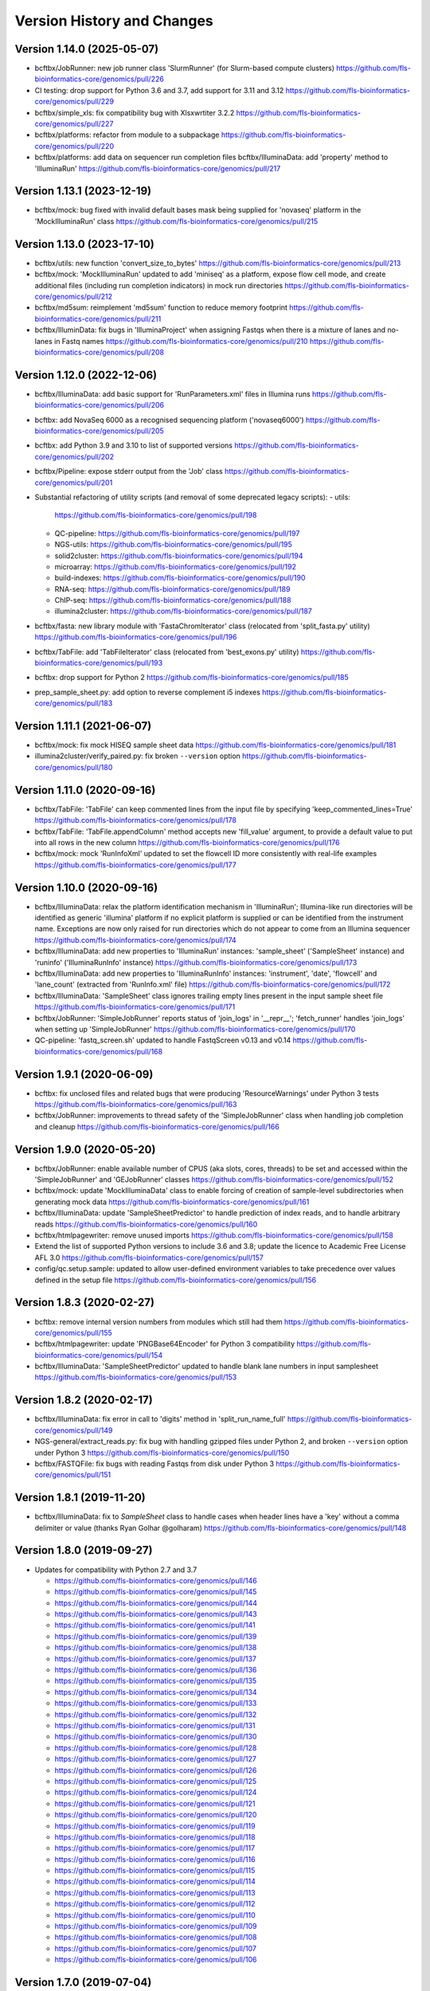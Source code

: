 Version History and Changes
===========================

---------------------------
Version 1.14.0 (2025-05-07)
---------------------------

* bcftbx/JobRunner: new job runner class 'SlurmRunner' (for
  Slurm-based compute clusters)
  https://github.com/fls-bioinformatics-core/genomics/pull/226
* CI testing: drop support for Python 3.6 and 3.7, add support
  for 3.11 and 3.12
  https://github.com/fls-bioinformatics-core/genomics/pull/229
* bcftbx/simple_xls: fix compatibility bug with Xlsxwrtiter 3.2.2
  https://github.com/fls-bioinformatics-core/genomics/pull/227
* bcftbx/platforms: refactor from module to a subpackage
  https://github.com/fls-bioinformatics-core/genomics/pull/220
* bcftbx/platforms: add data on sequencer run completion files
  bcftbx/IlluminaData: add 'property' method to 'IlluminaRun'
  https://github.com/fls-bioinformatics-core/genomics/pull/217

---------------------------
Version 1.13.1 (2023-12-19)
---------------------------

* bcftbx/mock: bug fixed with invalid default bases mask being
  supplied for 'novaseq' platform in the 'MockIlluminaRun' class
  https://github.com/fls-bioinformatics-core/genomics/pull/215

---------------------------
Version 1.13.0 (2023-17-10)
---------------------------

* bcftbx/utils: new function 'convert_size_to_bytes'
  https://github.com/fls-bioinformatics-core/genomics/pull/213
* bcftbx/mock: 'MockIlluminaRun' updated to add 'miniseq' as
  a platform, expose flow cell mode, and create additional files
  (including run completion indicators) in mock run directories
  https://github.com/fls-bioinformatics-core/genomics/pull/212
* bcftbx/md5sum: reimplement 'md5sum' function to reduce
  memory footprint
  https://github.com/fls-bioinformatics-core/genomics/pull/211
* bcftbx/IlluminData: fix bugs in 'IlluminaProject' when
  assigning Fastqs when there is a mixture of lanes and no-lanes
  in Fastq names
  https://github.com/fls-bioinformatics-core/genomics/pull/210
  https://github.com/fls-bioinformatics-core/genomics/pull/208

---------------------------
Version 1.12.0 (2022-12-06)
---------------------------

* bcftbx/IlluminaData: add basic support for 'RunParameters.xml'
  files in Illumina runs
  https://github.com/fls-bioinformatics-core/genomics/pull/206
* bcftbx: add NovaSeq 6000 as a recognised sequencing platform
  ('novaseq6000')
  https://github.com/fls-bioinformatics-core/genomics/pull/205
* bcftbx: add Python 3.9 and 3.10 to list of supported versions
  https://github.com/fls-bioinformatics-core/genomics/pull/202
* bcftbx/Pipeline: expose stderr output from the 'Job' class
  https://github.com/fls-bioinformatics-core/genomics/pull/201
* Substantial refactoring of utility scripts (and removal of
  some deprecated legacy scripts):
  - utils:
    https://github.com/fls-bioinformatics-core/genomics/pull/198
  - QC-pipeline:
    https://github.com/fls-bioinformatics-core/genomics/pull/197
  - NGS-utils:
    https://github.com/fls-bioinformatics-core/genomics/pull/195
  - solid2cluster:
    https://github.com/fls-bioinformatics-core/genomics/pull/194
  - microarray:
    https://github.com/fls-bioinformatics-core/genomics/pull/192
  - build-indexes:
    https://github.com/fls-bioinformatics-core/genomics/pull/190
  - RNA-seq:
    https://github.com/fls-bioinformatics-core/genomics/pull/189
  - ChIP-seq:
    https://github.com/fls-bioinformatics-core/genomics/pull/188
  - illumina2cluster:
    https://github.com/fls-bioinformatics-core/genomics/pull/187
* bcftbx/fasta: new library module with 'FastaChromIterator'
  class (relocated from 'split_fasta.py' utility)
  https://github.com/fls-bioinformatics-core/genomics/pull/196
* bcftbx/TabFile: add 'TabFileIterator' class (relocated from
  'best_exons.py' utility)
  https://github.com/fls-bioinformatics-core/genomics/pull/193
* bcftbx: drop support for Python 2
  https://github.com/fls-bioinformatics-core/genomics/pull/185
* prep_sample_sheet.py: add option to reverse complement i5
  indexes
  https://github.com/fls-bioinformatics-core/genomics/pull/183

---------------------------
Version 1.11.1 (2021-06-07)
---------------------------

* bcftbx/mock: fix mock HISEQ sample sheet data
  https://github.com/fls-bioinformatics-core/genomics/pull/181
* illumina2cluster/verify_paired.py: fix broken ``--version``
  option
  https://github.com/fls-bioinformatics-core/genomics/pull/180

---------------------------
Version 1.11.0 (2020-09-16)
---------------------------

* bcftbx/TabFile: 'TabFile' can keep commented lines from
  the input file by specifying 'keep_commented_lines=True'
  https://github.com/fls-bioinformatics-core/genomics/pull/178
* bcftbx/TabFile: 'TabFile.appendColumn' method accepts new
  'fill_value' argument, to provide a default value to put
  into all rows in the new column
  https://github.com/fls-bioinformatics-core/genomics/pull/176
* bcftbx/mock: mock 'RunInfoXml' updated to set the flowcell
  ID more consistently with real-life examples
  https://github.com/fls-bioinformatics-core/genomics/pull/177

---------------------------
Version 1.10.0 (2020-09-16)
---------------------------

* bcftbx/IlluminaData: relax the platform identification
  mechanism in 'IlluminaRun'; Illumina-like run directories
  will be identified as generic 'illumina' platform if no
  explicit platform is supplied or can be identified from the
  instrument name. Exceptions are now only raised for run
  directories which do not appear to come from an Illumina
  sequencer
  https://github.com/fls-bioinformatics-core/genomics/pull/174
* bcftbx/IlluminaData: add new properties to 'IlluminaRun'
  instances: 'sample_sheet' ('SampleSheet' instance) and
  'runinfo' ('IlluminaRunInfo' instance)
  https://github.com/fls-bioinformatics-core/genomics/pull/173
* bcftbx/IlluminaData: add new properties to 'IlluminaRunInfo'
  instances: 'instrument', 'date', 'flowcell' and 'lane_count'
  (extracted from 'RunInfo.xml' file)
  https://github.com/fls-bioinformatics-core/genomics/pull/172
* bcftbx/IlluminaData: 'SampleSheet' class ignores trailing
  empty lines present in the input sample sheet file
  https://github.com/fls-bioinformatics-core/genomics/pull/171
* bcftbx/JobRunner: 'SimpleJobRunner' reports status of
  'join_logs' in '__repr__'; 'fetch_runner' handles 'join_logs'
  when setting up 'SimpleJobRunner'
  https://github.com/fls-bioinformatics-core/genomics/pull/170
* QC-pipeline: 'fastq_screen.sh' updated to handle FastqScreen
  v0.13 and v0.14
  https://github.com/fls-bioinformatics-core/genomics/pull/168

--------------------------
Version 1.9.1 (2020-06-09)
--------------------------

* bcftbx: fix unclosed files and related bugs that were
  producing 'ResourceWarnings' under Python 3 tests
  https://github.com/fls-bioinformatics-core/genomics/pull/163
* bcftbx/JobRunner: improvements to thread safety of the
  'SimpleJobRunner' class when handling job completion and
  cleanup
  https://github.com/fls-bioinformatics-core/genomics/pull/166

--------------------------
Version 1.9.0 (2020-05-20)
--------------------------

* bcftbx/JobRunner: enable available number of CPUS (aka slots,
  cores, threads) to be set and accessed within the
  'SimpleJobRunner' and 'GEJobRunner' classes
  https://github.com/fls-bioinformatics-core/genomics/pull/152
* bcftbx/mock: update 'MockIlluminaData' class to enable
  forcing of creation of sample-level subdirectories when
  generating mock data
  https://github.com/fls-bioinformatics-core/genomics/pull/161
* bcftbx/IlluminaData: update 'SampleSheetPredictor' to
  handle prediction of index reads, and to handle arbitrary
  reads
  https://github.com/fls-bioinformatics-core/genomics/pull/160
* bcftbx/htmlpagewriter: remove unused imports
  https://github.com/fls-bioinformatics-core/genomics/pull/158
* Extend the list of supported Python versions to include
  3.6 and 3.8; update the licence to Academic Free License
  AFL 3.0
  https://github.com/fls-bioinformatics-core/genomics/pull/157
* config/qc.setup.sample: updated to allow user-defined
  environment variables to take precedence over values defined
  in the setup file
  https://github.com/fls-bioinformatics-core/genomics/pull/156

--------------------------
Version 1.8.3 (2020-02-27)
--------------------------

* bcftbx: remove internal version numbers from modules which
  still had them
  https://github.com/fls-bioinformatics-core/genomics/pull/155
* bcftbx/htmlpagewriter: update 'PNGBase64Encoder' for Python
  3 compatibility
  https://github.com/fls-bioinformatics-core/genomics/pull/154
* bcftbx/IlluminaData: 'SampleSheetPredictor' updated to
  handle blank lane numbers in input samplesheet
  https://github.com/fls-bioinformatics-core/genomics/pull/153

--------------------------
Version 1.8.2 (2020-02-17)
--------------------------

* bcftbx/IlluminaData: fix error in call to 'digits' method
  in 'split_run_name_full'
  https://github.com/fls-bioinformatics-core/genomics/pull/149
* NGS-general/extract_reads.py: fix bug with handling gzipped
  files under Python 2, and broken ``--version`` option under
  Python 3
  https://github.com/fls-bioinformatics-core/genomics/pull/150
* bcftbx/FASTQFile: fix bugs with reading Fastqs from disk
  under Python 3
  https://github.com/fls-bioinformatics-core/genomics/pull/151

--------------------------
Version 1.8.1 (2019-11-20)
--------------------------

* bcftbx/IlluminaData: fix to `SampleSheet` class to handle
  cases when header lines have a 'key' without a comma
  delimiter or value (thanks Ryan Golhar @golharam)
  https://github.com/fls-bioinformatics-core/genomics/pull/148

--------------------------
Version 1.8.0 (2019-09-27)
--------------------------

* Updates for compatibility with Python 2.7 and 3.7

  - https://github.com/fls-bioinformatics-core/genomics/pull/146
  - https://github.com/fls-bioinformatics-core/genomics/pull/145
  - https://github.com/fls-bioinformatics-core/genomics/pull/144
  - https://github.com/fls-bioinformatics-core/genomics/pull/143
  - https://github.com/fls-bioinformatics-core/genomics/pull/141
  - https://github.com/fls-bioinformatics-core/genomics/pull/139
  - https://github.com/fls-bioinformatics-core/genomics/pull/138
  - https://github.com/fls-bioinformatics-core/genomics/pull/137
  - https://github.com/fls-bioinformatics-core/genomics/pull/136
  - https://github.com/fls-bioinformatics-core/genomics/pull/135
  - https://github.com/fls-bioinformatics-core/genomics/pull/134
  - https://github.com/fls-bioinformatics-core/genomics/pull/133
  - https://github.com/fls-bioinformatics-core/genomics/pull/132
  - https://github.com/fls-bioinformatics-core/genomics/pull/131
  - https://github.com/fls-bioinformatics-core/genomics/pull/130
  - https://github.com/fls-bioinformatics-core/genomics/pull/128
  - https://github.com/fls-bioinformatics-core/genomics/pull/127
  - https://github.com/fls-bioinformatics-core/genomics/pull/126
  - https://github.com/fls-bioinformatics-core/genomics/pull/125
  - https://github.com/fls-bioinformatics-core/genomics/pull/124
  - https://github.com/fls-bioinformatics-core/genomics/pull/121
  - https://github.com/fls-bioinformatics-core/genomics/pull/120
  - https://github.com/fls-bioinformatics-core/genomics/pull/119
  - https://github.com/fls-bioinformatics-core/genomics/pull/118
  - https://github.com/fls-bioinformatics-core/genomics/pull/117
  - https://github.com/fls-bioinformatics-core/genomics/pull/116
  - https://github.com/fls-bioinformatics-core/genomics/pull/115
  - https://github.com/fls-bioinformatics-core/genomics/pull/114
  - https://github.com/fls-bioinformatics-core/genomics/pull/113
  - https://github.com/fls-bioinformatics-core/genomics/pull/112
  - https://github.com/fls-bioinformatics-core/genomics/pull/110
  - https://github.com/fls-bioinformatics-core/genomics/pull/109
  - https://github.com/fls-bioinformatics-core/genomics/pull/108
  - https://github.com/fls-bioinformatics-core/genomics/pull/107
  - https://github.com/fls-bioinformatics-core/genomics/pull/106


--------------------------
Version 1.7.0 (2019-07-04)
--------------------------

* bcftbx/cmdparse: updated to use `argparse` as the default
  subparser
  https://github.com/fls-bioinformatics-core/genomics/pull/99
* bcftbx: switch to using Python3-compatible `print` function
  instead of `print` statement
  https://github.com/fls-bioinformatics-core/genomics/pull/100
* bcftbx: fix Python syntax for raising and capturing
  exceptions
  https://github.com/fls-bioinformatics-core/genomics/pull/101
* bcftbx/JobRunner: remove the `DRMAAJobRunner` class
  https://github.com/fls-bioinformatics-core/genomics/pull/102
* illumina2cluster/prep_sample_sheet.py: fix to bug with
  conflicting `-v` options introduced in previous version
  https://github.com/fls-bioinformatics-core/genomics/pull/105

--------------------------
Version 1.6.0 (2019-06-10)
--------------------------

* Command line utilities: updated to use `argparse` for
  processing command line arguments
  https://github.com/fls-bioinformatics-core/genomics/pull/96
* bcftbx: Python classes updated to ensure they all inherit
  from `object`
  https://github.com/fls-bioinformatics-core/genomics/pull/95
* bcftbx/mock: `MockIlluminaData` updated to handle arbitrary
  reads (e.g. `R1`,`R2`,`I1`) when creating Fastqs
  https://github.com/fls-bioinformatics-core/genomics/pull/97

--------------------------
Version 1.5.5 (2019-04-30)
--------------------------

* bcftbx/JobRunner: stability improvements and bug fixes to
  GEJobRunner
  https://github.com/fls-bioinformatics-core/genomics/pull/88
  https://github.com/fls-bioinformatics-core/genomics/pull/90
  https://github.com/fls-bioinformatics-core/genomics/pull/91

--------------------------
Version 1.5.4 (2019-02-21)
--------------------------

* bcftbx/IlluminaData: fix to SampleSheet class to handle
  samplesheet files which contain `[Manifests]` section
  https://github.com/fls-bioinformatics-core/genomics/pull/87

--------------------------
Version 1.5.3 (2019-01-31)
--------------------------

* bcftbx/JobRunner: fixes to GEJobRunner to deal with race
  conditions on job finalization
  https://github.com/fls-bioinformatics-core/genomics/pull/85

--------------------------
Version 1.5.2 (2018-09-28)
--------------------------

* QC-pipeline/fastq_strand.py:

  - version 0.0.4: fixes cases when `STAR` fails
    to map any reads
    https://github.com/fls-bioinformatics-core/genomics/pull/81

* QC-pipeline/illumina_qc.sh:

  - version 1.3.3: fixes bug setting permissions
    when using `--no-screens` option
    https://github.com/fls-bioinformatics-core/genomics/pull/82

* bcftbx/JobRunner: updates to `GEJobRunner` to
  improve thread safety
  https://github.com/fls-bioinformatics-core/genomics/pull/80

--------------------------
Version 1.5.1 (2018-09-13)
--------------------------

* bcftbx/IlluminaData:

  - add `iSeq` to the list of known platforms
  - enable handling of run names with four-digit
    year in the datestamp
    https://github.com/fls-bioinformatics-core/genomics/pull/79
  - drop module-level version number


--------------------------
Version 1.5.0 (2018-08-22)
--------------------------

* bcftbx/JobRunner: substantial overhaul of
  `GEJobRunner` to reduce footprint when
  running on compute cluster e.g. removed calls
  to `qacct` and reduced calls to `qstat`.

  - https://github.com/fls-bioinformatics-core/genomics/pull/73
  - https://github.com/fls-bioinformatics-core/genomics/pull/76

* NGS-general/split_fastq.py: new utility that
  splits a Fastq file or R1/R2 pair based on the
  lanes present in the file(s); can be used to
  reverse the merging of Fastq files when
  `bcl2fastq` is run with `--no-lane-splitting`

  - https://github.com/fls-bioinformatics-core/genomics/pull/77

* QC-pipeline/fastq_strand.py:

  - version 0.0.3
  - removes existing output files on startup
  - only write final outputs on success
  - always remove temporary working directories
    on completion (even if program failed)
  - https://github.com/fls-bioinformatics-core/genomics/pull/72

* bcftbx/utils: reimplement `AttributeDictionary`
  class so it can be pickled

  - https://github.com/fls-bioinformatics-core/genomics/pull/78


--------------------------
Version 1.4.0 (2018-07-03)
--------------------------

* ChIP-seq/make_macs2_xls.py

  - version 0.5.0: add '-b'/'--bed' option to
    output additional TSV file with { chrom,
    abs_summit+/-100 } columns

* QC-pipeline/fastq_strand.py:

  - version 0.0.2:
  - can be run on a single Fastq (as well as pairs)
  - changes to command line if specifying STAR
    indexes directly: now needs '-g'/'--genome'
    option for this

* QC-pipeline/illumina_qc.sh:

  - version 1.3.2: new '--no-screens' option
    suppresses running of 'fastq_screen'


--------------------------
Version 1.3.2 (2018-05-14)
--------------------------

* bcftbx/JobRunner: update `GEJobRunner` to sanitize
  the supplied job name for use internally (before
  submission to Grid Engine); the supplied name is
  still used for communicating with external
  processes

--------------------------
Version 1.3.1 (2018-04-19)
--------------------------

* bcftbx/JobRunner: fix `GEJobRunner` to wrap
  script arguments in double quotes if they
  contain whitespace

--------------------------
Version 1.3.0 (2018-03-29)
--------------------------

* QC-pipeline/fastq_strand.py: new utility program
  which runs the STAR aligner to generate statistics
  on the strandedness of Fastq R1/R2 file pairs
* bcftbx/IlluminaData: fix the `fix_bases_mask`
  function to correctly handle empty barcode
  sequences

--------------------------
Version 1.2.0 (2018-03-29)
--------------------------

* NGS-general/reorder_fasta.py: new utility program
  to reorder chromosomes into karyotypical order in
  a FASTA file
* bcftbx/IlluminaData: new function
  `split_run_name_full`, which also extracts the
  datestamp, instrument name, flow cell ID and prefix
  from the run name
* bcftbx/IlluminaData: allow platform to be specified
  explicitly when creating `IlluminaRun` objects
  (for when platform cannot be extracted from the
  data directory name)

--------------------------
Version 1.1.0 (2018-01-24)
--------------------------

* bcftbx/cmdparse: major update to enable
  `argparse` to used as an alternative to `optparse`
  when parsing subcommands (thanks to Mohit Agrawal
  `@mohit2agrawal`)
* bcftbx/IlluminaData:

  - Enable `SampleSheet` class to handle quoted header
    values with commas in IEM-format sample sheets
  - Update `SampleSheetPredictor` to handle missing
    (blank) projects; fix bugs with the `set` method
    and update documentation.

* bcftbx/JobRunner: trap for attempt to delete a
  a missing/already deleted job in
  `SimpleJobRunner.list()`

--------------------------
Version 1.0.4 (2017-10-05)
--------------------------

* bcftbx/utils:

  - `mkdir` function supports new `recursive` option
    (creates any intermediate directories that are
    required)
  - New `mkdirs` function creates intermediate
    directories automatically (wraps `mkdir`)

* bcftbx/IlluminaData: samplesheet prediction and
  validation allows invoking subprogram to force
  insertion of 'sample' directory level even if
  `bcl2fastq` wouldn't normally produce one (needed
  for 10xGenomics `cellranger mkfastq` output)
* bcftbx/ngsutils: new library module with file
  reading and Fastq read extraction functions taken
  from `NGS-general/extract_reads.py` utility
* NGS-general/extract_reads.py: read extraction
  functions moved into new `bcftbx.ngsutils` module

--------------------------
Version 1.0.3 (2017-08-31)
--------------------------

* QC-pipeline/illumina_qc.sh:

  - version 1.3.1
  - reduce the default subset size for `fastq_screen`
    to 10000
  - can now handle Fastqs with `.fq[.gz]` extension
  - new option `--qc_dir` (specify target QC output
    directory
  - checks that required programs are on the path at
    start up

* QC-pipeline/fastq_screen.sh:

  - reduce the default subset size to 10000
  - can now handle Fastqs with `.fq[.gz]` extension
  - new option `--qc_dir` (specify target QC output
    directory

* bcftbx/Pipeline: `GetFastq[Gz]Files` now also
  detects `.fq[.gz]` files
* bcftbx/qc/report: 'strip_ngs_extensions' now also
  handles `.fq[.gz]` files

--------------------------
Version 1.0.2 (2017-05-12)
--------------------------

* bcftbx/FASTQFile: `FastqIterator` & `FastqRead`
  updated to handle reads with zero-length sequences
* bcftbx/JobRunner: `GEJobRunner` skips `qacct` call
  when job is terminated.
* bcftbx/IlluminaData: `IlluminaFastq` updated to
  handle "index read" (i.e. I1/I2) Fastq file names

--------------------------
Version 1.0.1 (2017-03-31)
--------------------------

* bcftbx/htmlpagewriter: fix bug writing closing
  `</head>` tag to HTML documents
* illumina2cluster/prep_sample_sheet.py: move the
  lane/name parsing functions into `utils` library
* QC-pipeline/fastq_screen.sh: explicitly specify
  `fastq_screen` `--force` option to overwrite
  existing outputs

--------------------------
Version 1.0.0 (2017-02-23)
--------------------------

* bcftbx/FASTQFile:

  - `FastqRead` now supports equality operator (`==`)
     to check if two reads are the same.
  - `nreads` function updated to implicitly handle
    gzipped FASTQs.

* bcftbx/IlluminaData: `duplicated_names` function
  handles duplicates in IEM samplesheets which don't
  have an `index` column.
* QC-pipeline/fastq_screen.sh:

  - updated to support `fastq_screen` versions 0.9.*
  - trap for unsupported `--color` option for later
    versions of `fastq_screen` (0.6.0+)
  - trap for broken `--subset` option in versions
    0.6.0-2 of `fastq_screen`


----------------------------
Version 0.99.15 (2016-10-07)
----------------------------

* bcftbx/IlluminaData: fix bug in `SampleSheetPredictor`
  class which generated incorrect sample indexes for
  `bcl2fastq2` output when the sample sheet contained
  lanes out of order (e.g. 2 appearing before 1).
* bcftbx/IlluminaData: new function
  `list_missing_fastqs` (returns list of Fastqs
  predicted from sample sheet which are missing from
  the output of `CASAVA` or `bcl2fastq`); update
  `verify_run_against_sample_sheet` to wrap this
  (functionality should be unchanged).

----------------------------
Version 0.99.14 (2016-08-31)
----------------------------

* bcftbx/IlluminaData: new class `SampleSheetPredictor`
  (and supporting classes) for improved prediction of
  sample sheet outputs; new function `cmp_sample_names`
  added (use for sorting sample names)
* illumina2cluster/prep_sample_sheet.py 0.4.0: update
  prediction of outputs and add automatic pagination
  when run in a terminal window
* QC-pipeline/fastq_screen.sh: updated to handle
  `fastq_screen` 0.6.* and 0.7.0.
* bcftbx/JobRunner: update `SimpleJobRunner` and
  `GEJobRunner` classes to capture exit code from the
  underlying jobs (via `exit_status` property)
* bcftbx/Pipeline: update `Job` class to add new
  `update` method (checks job status and updates
  internals) and expose the exit code from the
  underlying job (as returned via the job runner)
  via `exit_code` property
* bcftbx/simple_xls: new `save_as_xlsx` method added
  to `XLSWorkBook` class, to enable output to XLSX
  format Excel files; new `freeze_panes` function
  added to `XLSWorkSheet` class
* ChIP-seq/make_macs2_xls.py: default output is now
  XLSX (use `--format` option to switch back to XLS)

----------------------------
Version 0.99.13 (2016-08-16)
----------------------------

* bcftbx/IlluminaData: updates to `IlluminaData` and
  `IlluminaFastq` classes to handle 'non-canonical'
  FASTQ file names (i.e. names which don't conform
  to Illumina naming scheme)
* bcftbx/IlluminaData: new function
  `samplesheet_index_sequence` (extracts barcodes
  from lines from `SampleSheet` objects)
* Add `HISeq4000` and `MiniSeq` to known platforms
  in `bcftbx/IlluminaData` and `bcftbx/platforms`.

----------------------------
Version 0.99.12 (2016-06-30)
----------------------------

* bcftbx/IlluminaData: new 'cycles' property for
  IlluminaRun class; update SampleSheet class to
  handle missing '[Data]' section in input file;
  improvements to IlluminaData class for handling
  bcl2fastq v2.* outputs.

----------------------------
Version 0.99.11 (2016-06-09)
----------------------------

* QC-pipeline/fastq_screen.sh: updated to handle output
  from `fastq_screen` v0.5.2.
* QC-pipeline/prep_sample_sheet.py 0.3.1: new options
  --set-adapter and --set-adapter-read2 allow updating
  of adapter sequences specified in IEM sample sheets.
* bcftbx/IlluminaData: new `sample_name_column`
  property added to the `SampleSheet` class.

----------------------------
Version 0.99.10 (2016-06-02)
----------------------------

* QC-pipeline/fastq_screen.sh & illumina_qc.sh: new
  --subset option allows explicit specification of
  subset size to be passed to fastq_screen (default
  is still 1000000, use 0 to use all reads as per
  fastq_screen 0.5.+)

---------------------------
Version 0.99.9 (2016-05-23)
---------------------------

* bcftbx/utils: fix pretty_print_names function, which
  was broken if consective sample name prefixes differed
  but their indices were consecutive.

---------------------------
Version 0.99.8 (2016-04-05)
---------------------------

* bcftbx/IlluminaData: fixes for IlluminaRun when the
  target directory doesn't exist; fixes for prediction
  and verification of IlluminaData against sample
  sheets for bcl2fastq v2 outputs using
  --no-lane-splitting option.
* bcftbx/mock: new module with classes for creating
  "mock" Illumina directories for testing (moved from
  the unit tests).

---------------------------
Version 0.99.7 (2016-04-01)
---------------------------

* bcftbx/IlluminaData: fixes for "illegal" name and
  ID detection and mitigation in IEM samplesheets;
  fixes to handle of outputs from bcl2fastq v2 in
  special cases when 'Sample_ID's and 'Sample_Name's
  are not consistent.

---------------------------
Version 0.99.6 (2016-01-19)
---------------------------

* Updates for handling sequencing data from NextSeq
  and bcl2fastq v2:
* bcftbx/IlluminaData: new generic SampleSheet
  class handles both IEM- and CASAVA-style sample
  sheets transparently; CasavaSampleSheet and
  IEMSampleSheet classes reimplemented as wrappers
  for SampleSheet.
* bcftbx/IlluminaData: IlluminaRun class updated
  to handle NextSeq output.
* bcftbx/IlluminaData: IlluminaData, IlluminaProject,
  IlluminaSample and IlluminaFastq classes updated
  to handle outputs from bcl2fastq v2.
* prep_sample_sheet.py: handles both IEM and CASAVA
  style sample sheets; use -f/--format option to
  convert one to the other.

---------------------------
Version 0.99.5 (2016-01-04)
---------------------------

* extract_reads.py: updated to use a more efficient
  method for reading data from input files.
* bcftbx/FASTQFile: FastqIterator updated to use
  a more efficient method for reading data from
  FASTQ files.
* bcftbx/qc/report: updated to handle special case
  for Illumina data where the input FASTQ is empty
  (i.e. has no reads) so there are no QC outputs.

---------------------------
Version 0.99.4 (2015-11-19)
---------------------------

* changed package name to 'genomics-bcftbx' in
  setup.py.

---------------------------
Version 0.99.3 (2015-09-25)
---------------------------

* fetch_fasta.sh: fix bug when MD5 sum failed (e.g.
  if file was missing)
* extract_reads.py: updated to handle gzipped input
  files.

---------------------------
Version 0.99.2 (2015-08-05)
---------------------------

* Porting to Ubuntu: update Python scripts to use
  '#!/usr/bin/env python' and shell scripts to use
  '#!/bin/bash'
* bcftbx/TabFile: add switch to TabFile class to
  prevent type conversions when reading in data
* bcftbx/utils: new function 'get_hostname'.
* NGS-general/split_fasta.py: fixes to handle
  comments in sequence definition lines.

---------------------------
Version 0.99.1 (2015-04-16)
---------------------------

* First version which is installable via setup.py
* Significant rearrangement of various scripts and
  programs
* First version of sphinx-based documentation added
* First version of test scripts for SOLiD and
  Illumina QC scripts

------------------
Version 2015-02-12
------------------

* QC-pipeline/illumina_qc.sh

  - Version 1.2.2
  - Add --threads option (pass number of threads to
    use to fastq_screen and fastqc)

* QC-pipeline/fastq_screen.sh

  - Add --threads option (pass number of threads to
    use to fastq_screen command)

------------------
Version 2014-12-10
------------------

* utils/cmpdirs.py

  - Version 0.0.1
  - Version 0.0.2
  - Version 0.0.3
  - New program to recursively compare the contents
    of one directory against another.

------------------
Version 2014-12-04
------------------

* build-indexes/make_seq_alignments.sh

  - New script to create sequence alignment (.nib)
    files from a Fasta file.

------------------
Version 2014-12-03
------------------

* utils/symlink_checker.py

  - version 1.1.1
  - Add 'genomics' top-level directory to search path
    for Python modules.

------------------
Version 2014-10-31
------------------

* QC-pipeline/illumina_qc.sh

  - version 1.2.0
  - Default behaviour is not *not* to decompress fastq
    files, unless new '--ungzip-fastqs' option is
    specified (and existing option '--no-gzip-fastqs' now
    does nothing).
  - version 1.2.1
  - Added --version option.

------------------
Version 2014-10-14
------------------

* bcftbx/cmdparse.py

  - version 1.0.0
  - New module for creating 'command parsers', for
    processing command lines of the form 'PROG CMD OPTIONS
    ARGS'.

* bcftbx/JobRunner.py

  - version 1.1.0
  - New function 'fetch_runner', returns appropriate job
    runner instance matching text description (used for
    specifying job runners on command line or in config
    files).

------------------
Version 2014-10-10
------------------

* bcftbx/utils.py

  - version 1.5.0
  - New function 'list_dirs', gets subdirectories of
    specified parent directory.

* bcftbx/Solid.py

  - Updated 'SolidRun' class to handle cases where the
    run definition file is missing.

------------------
Version 2014-10-09
------------------

* bcftbx/Md5sum.py

  - version 1.1.0
  - 'md5sum' function updated to handle either file name,
     or a file-like object opened for reading.

* bcftbx/utils.py

  - version 1.4.8
  - New function 'get_current_user', gets name of
    user running the program.

------------------
Version 2014-10-08
------------------

* bcftbx/utils.py

  - version 1.4.7
  - New property 'resolve_link_via_parent' for PathInfo
    class, gets 'real' path from one that includes
    symbolic links at any level.

------------------
Version 2014-09-01
------------------

* bcftbx/qc/report.py

  - version 0.99.1
  - relocated QC reporting classes and functions from the
    qcreporter.py program into a new module in the bcftbx
    package.

* bcftbx

  - version 0.99.0
  - add a single version for the whole package, accessible
    using the 'bcftbx.get_version()' function.

* utils/md5checker.py

  - version 0.3.2
  - move unit tests into separate test module & remove --test
    option.

------------------
Version 2014-08-21
------------------

* bcftbx

  - Substantial update: Python library modules from 'share'
    relocated to 'bcftbx' and turned into a Python package.
  - 'bcf_utils.py' also renamed to 'bcftbx/utils.py'.
  - Python applications also updated to reflect the changes.

* microarray/best_exons.py

  - version 1.2.1
  - new program: averages data for 'best' exons for each gene
    symbol in a file.

------------------
Version 2014-08-15
------------------

* share/JobRunner.py

  - version 1.0.5
  - new 'ge_extract_args' property for GEJobRunner.

------------------
Version 2014-08-11
------------------

* share/Md5sum.py

  - version 1.0.1
  - fixed compute_md5sums function to handle broken links

------------------
Version 2014-06-16
------------------

* QC-pipeline/illumina_qc.sh

  - version 1.1.1
  - Need to specify the --extract option to work with FastQC

    0.11.2 (should be backwardsly compatible with 0.10.1).

* share/IlluminaData.py

  - version 1.1.5
  - 'get_casava_sample_sheet' needs to handle leading & trailing
    spaces in barcode sequences.

* share/bcf_utils.py

  - version 1.4.5
  - New function 'walk' traverses directory tree (wrapper for
    os.walk function).

------------------
Version 2014-06-04
------------------

* share/IlluminaData.py

  - version 1.1.4
  - Fix_bases_mask updated to handle situation when a single index
    sequence is supplied for dual index data.

* illumina2cluster/report_barcodes.py

  - version 0.0.2
  - Make reporting cutoff apply only to exact matches.
  
------------------
Version 2014-06-02
------------------

* illumina2cluster/prep_sample_sheet.py

  - version 0.2.1
  - New options --include-lanes and --truncate-barcodes allow
    selection of subset of lanes, and barcode sequences to be
    cut down.

------------------
Version 2014-05-22
------------------

* illumina2cluster/report_barcodes.py

  - New program: examine barcode sequences from one or more
    FASTQ files and report the most prevalent.

------------------
Version 2014-05-15
------------------

* utils/manage_seqs.py

  - New program: utility to handle sets of named sequences;
    intended to help manage custom 'contaminants' files for input
    into the Brabaham 'FastQC' program.

------------------
Version 2014-05-07
------------------

* QC-pipeline/illumina_qc.sh

  - version 1.1.0
  - Optionally use a non-default list of contaminants for
    FastQC (if specified in the qc.setup file)
  - Create and set a local tmp directory for Java when
    running FastQC.
  - New --no-gunzip option suppresses creation of uncompressed
    fastq files.

* share/bcf_utils.py

  - version 1.4.4
  - New functions for getting user and group names and ID numbers
    from the system.
  - New 'PathInfo' class for getting information about file system
    paths.
  - Moved symbolic link handling classes and functions in from
    utils/symlink_checker.py program.
  - 'format_file_sizes' function updated to format to specific
    units, and able to handle terabyte sizes.
  - new function 'find_program'.

* share/htmlpagewriter.py

  - version 1.0.0
  - New module: HTML page generation functionality relocated from
    the QC-pipeline/qcreporter.py utility.

* share/IlluminaData.py

  - version 1.1.3
  - Move 'describe_project', 'summarise_projects' and
    'verify_run_against_sample_sheet' functions from
    illumina2cluster/analyse_illumina_run.py into this
    module.

* share/JobRunner.py

  - version 1.0.4
  - fix broken 'terminate' method for SimpleJobRunner.
  - move set/get of log directory into the BaseJobRunner
    class.

* share/Md5sum.py

  - Moved Md5Checker and Md5Reporter classes from
    utils/md5checker.py program.
  
* share/Pipeline.py

  - version 0.1.3
  - add 'runner' property to Job class (to access associated
    JobRunner instance).

* share/platforms.py

  - added additional platforms and new function 'list_platforms'

* utils/md5checker.py

  - version 0.3.0
  - substantial refactoring of code to add unit tests;
    core functions and classes moved to the share/Md5sym.py
    module.

* utils/symlink_checker.py

  - version 1.1.0
  - refactored to add unit tests and move core functions and
    classes to share/bcf_utils.

* utils/uncompress_fastqz.sh

  - New utility script for uncompressing fastq files.
  

------------------
Version 2014-04-17
------------------

* ChIP-seq/make_macs2_xls.py

  - version 0.3.2
  - Only sort output on fold enrichment
  - Handle output from --broad option of MACS2
  - Split data over multiple sheets if row limit is exceeded
    (approx 64k records)
  - Prevent reported command line being truncated if maximum
    cell size is exceeded (approx 250 characters)
  - Refactored internals to make more robust, added unit
    tests and switched to use simple_xls module for
    spreadsheet generation.

------------------
Version 2014-04-10
------------------

* RNA-seq/bowtie_mapping_stats.py

  - version 1.1.5
  - Updated to handle paired-end output from Bowtie2

------------------
Version 2014-04-09
------------------

* share/simple_xls.py

  - version 0.0.7
  - New methods for inserting and appending columns and rows,
    which better mimic operations that would be used within a
    graphical spreadsheet program.
  - Significant updates to handling internal book-keeping to
    improve performance.

------------------
Version 2014-04-04
------------------

* RNA-seq/bowtie_mapping_stats.py

  - version 1.1.3
  - Updated, now works with output from both Bowtie and Bowtie2
  
* share/simple_xls.py

  - version 0.0.3
  - New module intended to provide a nicer programmatic interface
    to Excel spreadsheet generation (built on top of
    Spreadsheet.py).

------------------
Version 2014-02-11
------------------

* share/JobRunner.py

  - version 1.0.2
  - SimpleJobRunner: 'join_dirs' option joins stderr to stdout
  - GEJobRunner: jobs in 't' (transferring) and 'qw'
    (queued-waiting) states counted as "running"
  - GEJobRunner: arbitrary qsub arguments can be specified via
    'ge_extra_args' option

* share/SpreadSheet.py

  - version 0.1.8: add support for additional style options
    ('font_height', 'centre', 'shrink_to_fit')

* share/bcf_utils.py

  - version 1.0.3
  - New function 'find_program' (locate file on PATH)
  - New function 'name_matches' (simple pattern matching for project
    and sample names, moved from analyse_illumina_data.py)
  - New class 'AttributeDictionary'
  - New class 'OrderedDictionary'
  - New function 'touch' (creates new empty file)

* QC-pipeline/illumina_qc.sh

  - Gunzip fastq.gz files via temporary name, to avoid partial
    fastqs left behind if script terminates prematurely
  - Write program version information to 'qc' subdirectory

* QC-pipeline/fastq_screen.sh

  - Clean up existing files from previous incomplete run

* QC-pipeline/qcreporter.py

  - version 0.1.1
  - QCSample: 'fastqc' method made into a property

* share/Pipeline.py

  - version 0.1.2
  - Job class: add 'wait' method (waits for job to complete)
  - PipelineRunner: 'max_concurrent_jobs' now applies only to
    pipeline instance (i.e. not across all pipelines)
  - PipelineRunner: implemented __del__ method to clean up
    running pipeline instance (i.e. terminate running jobs)

* share/IlluminaData.py

  - version 1.1.2
  - New function 'fix_bases_mask' (adjust bases mask to match
    actual barcode sequence lengths, for bclToFastq)

* ChIP-seq/make_macs_xls.sh

  - Removed (redundant wrapper script to make_macs_xls.py)

* Unit tests

  - Python unit tests moved into separate files in 'share'

------------------
Version 2013-11-18
------------------

* build-indexes/fetch_fasta.sh

  - Neurospora crassa (Ncrassa) updated to June 25th 2013
    version.

* build-indexes/bowtie2_build_indexes.sh

  - New: wrapper script to build bowtie2 indexes from a
    fasta file.

* build-indexes/build_indexes.sh

  - remove bfast indexes & add bowtie2.

------------------
Version 2013-11-15
------------------

* build-indexes/fetch_fasta.sh

  - various builds renamed to longer & more accurate names:
    * hg18    -> hg18_random_chrM
    * hg19    -> hg19_GRCh37_random_chrM
    * mm9     -> mm9_random_chrM_chrUn
    * mm10    -> mm10_random_chrM_chrUn
    * dm3     -> dm3_het_chrM_chrU
    * ecoli   -> e_coli
    * dicty   -> dictyostelium
    * chlamyR -> Creinhardtii169
  - updates to broken download URLs and checksums for PhiX,
    sacBay, ws200 and ws201 genome builds.
  - UniVec updated to build #7.1.

------------------
Version 2013-11-13
------------------

* build-indexes/fetch_fasta.sh

  - updated to include sacCer1, sacCer3 and mm10 sequences.
  - updated URL for C. reinhardtii.
  - fixed minor bug in 'fetch_url' function.

------------------
Version 2013-09-11
------------------

* share/IlluminaData.py

  - version 1.1.1: update get_casava_sample_sheet function to
    handle "Experimental Manager"-type sample sheet files when
    there are no barcode indexes.

* share/JobRunner.py

  - version 1.0.1: fix and standardise handling of log and error
    files for SimpleJobRunner and GEJobRunner classes; also added
    minimal unit tests for these classes.

------------------
Version 2013-09-09
------------------

* share/FASTQFile.py

  - version 0.3.0: attempt to improve performance of
    SequenceIdentifier class (use string parsing instead of
    regular expressions), and added new method 'is_pair_of'
    (can be used to check if another SequenceIdentifier forms
    an R1/2 pair with this one). FastqRead class has new attribute
    'raw_seqid' (returns original sequence id header supplied on
    instantiation). New function 'fastqs_are_pair' checks that
    corresponding read headers match between two FASTQ files.

* illumina2cluster/verify_paired.py

  - version 1.0.0: new utility to check that two fastq files form
    an R1/R2 pair.

* illumina2cluster/analyse_illumina_run.py

  - version 0.1.11: updated implementation of --merge-fastqs option.

* illumina2cluster/check_paired_fastqs.py

  - Removed: replaced by 'verify_paired.py'.

* share/JobRunner.py

  - version 1.0.1: updates to SimpleJobRunner and GEJobRunner classes
    (store names associated with each job, and enable lookup via 'name'
    method; ensure stored log directory is an absolute path, and that
    log and error file names can be retrieved correctly even if log dir
    is subsequently changed).

------------------
Version 2013-09-06
------------------

* illumina2cluster/analyse_illumina_run.py

  - version 0.1.9: improvements to reporting options when using
    --summary and --list options.
  - version 0.1.10: fix bug for runs that don't have undetermined
    indices.

* share/IlluminaData.py

  - version 1.0.2: new method 'fastq_subset' for IlluminaSample
    (returns subset of fastq files based on read number).

------------------
Version 2013-08-22
------------------

* share/bcf_utils.py:

  - version 1.0.1: added new function 'concatenate_fastq_files'
    (concatenates a list of fastq files).
  - version 1.0.2: updated 'concatenate_fastq_files' to improve
    performance, and added tests.

* illumina2cluster/analyse_illumina_run.py

  - version 0.1.8: new option --merge-fastqs, creates
    concatenated fastq files for each sample.

* share/IlluminaData.py

  - version 1.0.1: new property 'full_name' for IlluminaData,
    (returns name suitable for analysis subdirectory); new
    function 'get_unique_fastq_names' (generates mapping of
    full Illumina-style fastq file names to shortest unique
    version).

* illumina2cluster/build_illumina_analysis_dir.py

  - version 1.0.1: move analysis directory creation code from
    __main__ to new 'create_analysis_dir' function.
  - version 1.0.2: remove redundant functions and switch to
    versions in bcf_utils module.

------------------
Version 2013-08-21
------------------

* share/bcf_utils.py

  - added baseline version number (1.0.0)

* illumina2cluster/build_illumina_analysis_dir.py

  - added baseline version number (1.0.0)

------------------
Version 2013-08-20
------------------

* share/IlluminaData.py, JobRunner.py

  - added version numbers (baseline 1.0.0)

* share/FASTQFile.py

  - version 0.2.6: fix sequence length returned for
    colorspace reads by FastqRead.seqlen
  - version 0.2.5: added is_colorspace property to FastqRead

------------------
Version 2013-08-19
------------------

* illumina2cluster/prep_sample_sheet.py:

  - version 0.2.0: --miseq option is deprecated as it's no
    longer necessary; sample sheet conversion is performed
    automatically if required.

* illumina2cluster/IlluminaData.py:

  - new function 'get_casava_sample_sheet' produces a
    CasavaSampleSheet object from sample sheet CSV file
    regardless of format. 'convert_miseq_samplesheet_to_casava'
    is deprecated as it is now just a wrapper to the more
    genral function.

* share/FASTQFile.py

  - version 0.2.4: added new properties to FastqRead: seqlen
    (return sequence length), maxquality and minquality (max
    and min encoded quality scores).

------------------
Version 2013-08-14
------------------

* share/FASTQFile.py

  - version 0.2.3: new FastqAttributes class provides
    access to "gross" attributes of FASTQ file (e.g. read
    count, file size).

* share/JobRunner.py

  - SimpleJobRunner and GEJobRunner classes allow destination
    directory for log files to be specified explicitly, and
    to be changed after instantiation via new 'log_dir' methods.
  - GEJobRunner class has new 'queue' method allowing GE queue
    to be changed after instantiation.

------------------
Version 2013-08-08
------------------

* illumina2cluster/analyse_illumina_run.py

  - version 0.1.7: --summary option generates a one-line
    description of projects and numbers of samples, suitable
    for logging file entries.

------------------
Version 2013-08-05
------------------

* share/IlluminaData.py

  - new classes IlluminaRun (extracts data from a directory
    with the "raw" data from a sequencer run) and
    IlluminRunInfo (extracts data from a RunInfo.xml file).

* share/platforms.py

  - new Python module with utilities and data to identify NGS
    sequencer platforms
  
* illumina2cluster/rsync_seq_data.py

  - version 0.0.5: moved sequencer platform identification
    code to share/platforms.py
  - version 0.0.4: new options --no-log (write rsync ouput
    directly to stdout) and --exclude (specify rsync filter
    patterns to exclude files from transfer); explicitly
    handle keyboard interrupt (i.e. ctrl-C) during rsync
    operation.

------------------
Version 2013-08-01
------------------

* illumina2cluster/rsync_seq_data.py

  - version 0.0.3: added new hiseq sequencer pattern to
    PLATFORMS.

------------------
Version 2013-07-26
------------------

* illumina2cluster/rsync_seq_data.py

  - version 0.0.2: add --mirror option, runs rsync with
    --delete-after option to remove files from target directory
    which are no longer present in the source.

* share/Spreadsheet.py

  - version 0.1.7: fixed bug which meant formulae generation
    failed for columns after 'Z' (i.e. 'AA', 'AB' etc).

------------------
Version 2013-07-19
------------------

* ChIP-seq/make_macs2_xls.py

  - modified version of make_macs_xls.py to convert XLS output
    files from MACS 2.0.10 (contributed by Ian Donaldson).

------------------
Version 2013-07-15
------------------

* illumina2cluster/rsync_seq_data.sh

  - removed, replaced by rsync_seq_data.py.

* illumina2cluster/rsync_seq_data.py

  - version 0.0.1: new program for rsync'ing sequencing data to
    the appropriate location in the archive.

* utils/cluster_load.py

  - new utility for reporting current Grid Engine utilisation by
    wrapping the qstat program.

------------------
Version 2013-05-21
------------------

* illumina2cluster/auto_process_illumina.sh

  - version 0.2.4: use multiple cores for bcl-to-fastq conversion.

* share/IlluminaData.py

  - IlluminaSample class no longer raises an exception if no fastq
    files are found, so IlluminaData objects can be populated from
    an incomplete CASAVA run.

* illumina2cluster/build_illumina_analysis_dir.py

  - automatically determine the set of shortest unique link names
    to use for fastqs in each project.

------------------
Version 2013-05-20
------------------

* illumina2cluster/bclToFastq.sh

  - New option --nprocessors allows specification of number of
    cores to utilise when performing bcl to Fastq conversion.

------------------
Version 2013-05-17
------------------

* illumina2cluster/auto_process_illumina.sh

  - version 0.2.3: fix bug with extracting the exit code from the
    CASAVA/bcl2fastq step.

* share/FASTQFile.py

  - version 0.2.1: implement more efficient line counting in nreads
    function.

* illumina2cluster/analyse_illumina_run.py

  - version 0.1.4: print results from --stats option in real time.

------------------
Version 2013-05-15
------------------

* illumina2cluster/auto_process_illumina.sh

  - version 0.2.2: fix automatic determination of number of allowed
    mismatches from the bases mask, to deal with e.g. 'I6n'

------------------
Version 2013-05-02
------------------

* illumina2cluster/auto_process_illumina.sh

  - version 0.2.1: write log files to "logs" subdirectory.

------------------
Version 2013-05-01
------------------

* illumina2cluster/auto_process_illumina.sh

  - version 0.2.0: updated to work with multiple sample sheets.

------------------
Version 2013-04-25
------------------

* illumina2cluster/auto_process_illumina.sh

  - version 0.1.0: significant updates to improve robustness, automatically
    acquire mismatches and generate statistics report.

* ilumina2cluster/analyse_illumina_run.py

  - version 0.1.2: also report file sizes as well as number of reads for
    Fastq files using --stats option.

* share/bcf_utils.py

  - new function "format_file_size" (converts file size supplied in bytes
    into human-readable form e.g. 4.0K, 186.0M, 1.6G).

------------------
Version 2013-04-24
------------------

* share/bcf_utils.py

  - fix bug in extract_index (failed for names ending with 0 e.g. 'PJB0').

------------------
Version 2013-04-23
------------------

* ilumina2cluster/analyse_illumina_run.py

  - version 0.1.1: added --stats option (reports number of reads for each
    FASTQ file generated by CASAVA's bcl-to-FASTQ conversion).

* share/IlluminaData.py

  - IlluminaData class has new property "undetermined" (allows access to
    undetermined reads produced by demultiplexing).
  - IlluminaProject.prettyPrintSamples() no longer includes info on paired
    endedness of the data in the project.

------------------
Version 2013-04-22
------------------

* illumina2cluster/auto_process_illumina.sh

  - new script to automate processing of sequencing data from Illumina
    platforms.

------------------
Version 2013-04-16
------------------

* QC-pipeline/run_qc_pipeline.py

  - fix bug with --queue option which meant queue specification was not
    being honoured by the program.

------------------
Version 2013-04-11
------------------

* illumina2cluster/analyse_illumina_run.py

  - version 0.1.0: new option --verify=SAMPLE_SHEET, verifies outputs
    against those predicted by the named sample sheet.

* share/IlluminaData.py

  - CasavaSampleSheet class:

    1. In "duplicated_names" method, now considers index and lane number
       as well as SampleID and SampleProject in determining uniqueness.

    2. New method "predict_output", returns a data structure describing
       the expected project/sample/base file name hierarchy that would be
       created using the sample sheet.

    3. Added 'paired_end' attribute to the IlluminaData and
       IlluminaProject classes.

* illumina2cluster/prep_sample_sheet.py

  - version 0.1.0: renamed from 'update_sample_sheet.py'
  - version 0.1.1: print predicted outputs for the input sample sheet.

* illumina2cluster/update_sample_sheet.py

  - renamed to 'prep_sample_sheet.py'

* illumina2cluster/demultiplex_undetermined_fastq.py

  - new program: reassign reads with undetermined index sequences (i.e.
    barcodes) from the FASTQ files in the 'Undetermined_indices'
    output directory from CASAVA.

------------------
Version 2013-04-10
------------------

* QC-pipeline/qcreporter.py

  - version 0.1.0: added version number, and write this to report header
    along with date and time of report generation.
  - put the per-base quality boxplot from FastQC into the top-level
    report.

* share/IlluminaData.py

  - CasavaSampleSheet class: automatically remove double quotes from
    around sample sheet values upon reading.

------------------
Version 2013-04-09
------------------

* share/FASTQFile.py

  - version 0.2.0: added tests, new function "nreads" (counts reads in
    FASTQ), and enabled FastqIterator to read data from an open
    file-like object.

------------------
Version 2013-04-08
------------------

* share/IlluminaData.py

  - updated IlluminaProject class: allow "Undetermined_indices" dir to
    also be treated as a "project" within the class framework.

* illumina2cluster/analyse_illumina_run.py

  - added --copy option, to copy specific FASTQ files to pwd.

------------------
Version 2013-04-05
------------------

* QC-pipeline/qcreporter.py

  - new --regexp option allows selection of a subset of samples based on
    regular expression pattern matching e.g. --regexp=SY[1-4]?_trim

------------------
Version 2013-03-13
------------------

* share/JobRunner.py

  - update GEJobRunner and DRMAAJobRunner classes to deal with suspended
    jobs.

* share/FASTQFile.py

  - version 0.1.2: update FastqRead class to operate in a more efficient
    "lazy" fashion.

------------------
Version 2013-03-07
------------------

* utils/fastq_sniffer.py

  - new utility to identify likely FASTQ file format, quality encoding
    and equivalent Galaxy data type.

------------------
Version 2013-02-19
------------------

* utils/extract_reads.py

  - version 0.1.3: fix bug handling fastq files, was confused by quality
    lines beginning with '#' character.

------------------
Version 2013-02-18
------------------

* illumina2cluster/update_sample_sheet.py

  - fix bug in --set-id option which misidentified lanes by their number.

------------------
Version 2013-01-29
------------------

* illumina2cluster/update_sample_sheet.py

  - new option --miseq indicates input sample sheet is in MiSeq format,
    (which will be converted to CASAVA format on output).

* share/IlluminaData.py

  - update convert_miseq_samplesheet_to_casava to handle paired-end MiSeq
    sample sheet.
  - add new attribute "paired_end" to IlluminaSample objects, to indicate
    whether the sample has paired end data.

* illumina2cluster/build_illumina_analysis_dir.py

  - deal correctly with linking to paired end Fastq files.

------------------
Version 2013-01-25
------------------

* share/IlluminaData.py

  - fix bug in convert_miseq_samplesheet_to_casava (always wrote empty
    sample sheet).

------------------
Version 2013-01-24
------------------

* share/FASTQFile.py

  - version 0.1.0: "casava" format now renamed to "illumina18", for
    consistency with FASTQ information at
    http://en.wikipedia.org/wiki/FASTQ_format
  - version 0.1.1: fixed failure to read Illumina 1.8+ files that are
    missing barcode sequences in the identifier string.

------------------
Version 2013-01-23
------------------

* share/IlluminaData.py

  - new class CasavaSampleSheet for handling sample sheet files for input
    into CASAVA.
  - new function convert_miseq_samplesheet_to_casava for creating CASAVA
    style sample sheet from one from a MiSEQ sequencer.

* illumina2cluster/update_sample_sheet.py

  - updated to use the CasavaSampleSheet class from IlluminaData.py.

------------------
Version 2013-01-22
------------------

* share/FASTQFile.py

  - version 0.0.2: enable FastqIterator to operate on gzipped FASTQ input.

------------------
Version 2013-01-21
------------------

* utils/split_fasta.py

  - version 0.1.0: substantial rewrite to enable the core functionality
    to be unit tested.

* utils/extract_reads.py

  - version 0.1.2: cosmetic updates to comments etc only.

------------------
Version 2013-01-18
------------------

* utils/split_fasta.py

  - new utility for splitting Fasta file into individual chromosomes.

------------------
Version 2013-01-14
------------------

* QC-pipeline/qcreporter.py

  - new option --verify: reports if all expected outputs from the QC
    pipeline exist for each sample, to check that the pipeline ran to
    completion.

------------------
Version 2013-01-10
------------------

* QC-pipeline/fastq_stats.sh

  - fix bug in sorting stats file, now header lines should always sort to
    the top of the file.

* illumina2cluster/analyse_illumina_run.py

  - first version of reporting utility for Illumina data, similar to the
    "analyse_solid_run.py" in solid2cluster.

* illumina2cluster/build_illumina_analysis_dir.py

  - moved --list and --report functions to new analyse_illumina_data.py
    utility.

* solid2cluster/analyse_solid_run.py

  - only print paths to primary data files if --report-paths option is
    specified
  - print timestamps for primary data files along with sample names
  - --quiet option renamed to --no-warnings

  
------------------
Version 2013-01-09
------------------

* illumina2cluster/build_illumina_analysis_dir.py

  - moved classes for handling Illumina data to IlluminaData.py, and take
    other utility functions from bcf_utils.py

* share/Experiment.py

  - moved utility functions to bcf_utils.py module

* share/IlluminaData.py

  - new Python module containing classes for handling Illumina-based
    sequencing data, extracted from build_illumina_analysis_dir.py.

* share/bcf_utils.py

  - new Python module containing common utility functions shared between
    sequencing data modules, extracted from Experiment.py.

------------------
Version 2013-01-07
------------------

* illumina2cluster/build_illumina_analysis_dir.py

  - add --report option to pretty print sample names within each project.

------------------
Version 2012-12-06
------------------

* NGS-general/boxplotps2png.sh

  - utility to generate PNGs from PS boxplots generated by qc_boxplotter.
  
* QC-pipeline/qcreporter.py

  - updated to deal with reporting QC for older SOLiD runs which predate
    filtering (so there are just boxplots and fastq_screens).

------------------
Version 2012-11-27
------------------

* QC-pipeline/qcreporter.py

  - added --qc_dir option to specify a non-default QC directory.

------------------
Version 2012-11-26
------------------

* illumina2cluster/rsync_seq_data.sh

  - utility script wrapping rsync command for copying arbitrary sequence
    data directories.

* illumina2cluster/update_sample_sheet.py

  - check for empty sampleID and SampleProject names.

* QC-pipeline/illumina_qc.sh

  - add --nogroup option to FastQC invocation.
  - remove ".fastq" from output log file names when running with fastq.gz
    input files.

* illumina2cluster/build_illumina_analysis_dirs.py

  - make relative (rather than absolute) symbolic links to source fastq files
    when building analysis directories.

------------------
Version 2012-11-16
------------------

* utils/fastq_edit.py

  - version 0.0.2: added --stats option to generate simple statistics
    about input FASTQ file.

------------------
Version 2012-11-13
------------------

* illumina2cluster/bclToFastq.sh

  - added --nmismatches options (passes number of allowed mismatches to
    the underlying configureBclToFastq.pl script in CASAVA).

-------------------
Version 42012-11-01
-------------------

* utils/symlink_checker.py

  - new utility for checking and updating (broken) symbolic links.

* QC-pipeline/qcreporter.py

  - added --format option (explicitly specify format of base input files if
    necessary) and updated automatic platform and data type detection.

* share/Spreadsheet.py

  - version 0.1.6: Workbook class issues warning when appending to an existing
    XLS file (previously warned when creating a new file)

------------------
Version 2012-10-31
------------------

* illumina2cluster/update_sample_sheet.py

  - new option --fix-duplicates automatically deals with duplicated
    SampleID/SampleProject combinations; using --fix-duplicates and
    --fix-spaces together should deal with most sample sheet problems
    without requiring further intervention.

------------------
Version 2012-10-18
------------------

* solid2cluster/analyse_solid_run.py

  - --layout option now defaults to 'absolute' links to primary data in generated
    script.

* solid2cluster/build_analysis_dir.py

  - default is now to make absolute links to primary data files

------------------
Version 2012-10-16
------------------

* illumina2cluster/update_sample_sheet.py

  - added --ignore-warnings option (forces output sample sheet file to
    be written out even if there are errors)

------------------
Version 2012-10-15
------------------

* illumina2cluster/bclToFastq.sh

  - added --use-bases-mask option (passes mask specification to the underlying
    configureBclToFastq.pl script in CASAVA).

* illumina2cluster/build_illumina_analysis_dir.py

  - added new options --keep-names (preserve the full names of the source fastq
    files when creating links) and --merge-replicates (create merged fastq files
    for each set of replicates detected).

------------------
Version 2012-10-03
------------------

* QC-pipeline/run_qc_pipeline.py

  - added --regexp option to allow filtering of input file names.

* QC-pipeline/solid_qc.sh, illumina_qc.sh

  - write data about underlying QC programs (including versions) to
    <sample>.programs output files.

* QC-pipeline/qcreporter.py

  - report QC program information from <sample>.programs files (if
    available).


  - output ZIP file has run/sample-specific top-level directory; HTML
    report file name restored to 'qc_report.html'.

------------------
Version 2012-10-01
------------------

* QC-pipeline/qcreporter.py

  - fixed bug for correctly allocating screens to samples
  - added --platform option to explicitly specify platform type
  - output HTML and ZIP file names now of the form qc_report.<run>.<name>

* solid2cluster/build_analysis_dir.py, illumina2cluster/build_illumina_analysis_dir.py

  - create empty "ScriptCode" subdirectories for each analysis directory,
    for bioinformaticians to store project-specific scripts and code etc.

------------------
Version 2012-09-28
------------------

* utils/md5checker.py

  - version 0.2.3: explicitly report if either of the inputs doesn't exist in
    -d/--diff mode.

* solid2cluster/log_solid_run.sh

  - renamed to log_seq_data.sh

* illumina2cluster/build_illumina_analysis_dir.py

  - fix bug that resulted in broken links being generated.

------------------
Version 2012-09-24
------------------

* solid2clusteranalyse_solid_run.py

  - new option --md5=... generates checksums for specified primary data files
    (offering more fine-grained control than --md5sum option).

------------------
Version 2012-09-18
------------------

* solid2cluster/analyse_solid_run.py

  - new option --gzip=... creates compressed versions of specified primary data
    files for transfer.

* share/TabFile.py

  - version 0.2.6: TabFile.append and TabFile.insert methods updated to allow
    arbitrary TabDateLine objects to be added to the TabFile object.

------------------
Version 2012-09-17
------------------

* share/SolidData.py

  - add SolidRun.verify method to check run integrity

* solid2cluster/analyse_solid_run.py

  - use SolidRun.verify method to check SOLiD runs

------------------
Version 2012-09-13
------------------

* illumina2cluster/update_sample_sheet.py

  - added checks for duplicated SampleID/SampleProject combinations & spaces
    in names, and refuse to write new SampleSheet containing either of these
    features.
  - new option --fix-spaces will automatically replace spaces with underscores
    in SampleID and SampleProject fields.

* illumina2cluster/build_illumina_analysis_dir.py

  - updated to allow for possibility of more than one fastq.gz file per
    sample directory
  - new option --unaligned=... allows alternative name to be specified for the
    "Unaligned" subdirectory holding fastq.gz files.

* share/TabFile.py

  - version 0.2.5: implement __nonzero__ built-in for TabDataLine to enable
    easy test for whether a line is blank.

------------------
Version 2012-09-11
------------------

* utils/md5checker.py

  - version 0.2.2: added unit tests (run using --test option); fixed exit
    code for -d/--diff mode if broken or missing files are encountered.

------------------
Version 2012-08-30
------------------

* utils/md5checker.py

  - version 0.2.1: -d/--diff mode now compares files in pairwise fashion;
    reports "missing" files as part of the total number of files checked;
    also reports "broken" source files which cannot be checksummed.

------------------
Version 2012-08-24
------------------

* share/SolidData.py

  - updates to SolidLibrary allows access to all primary data associated
    with a sample/library, via new SolidLibrary.primary_data property
    (which holds a list of SolidPrimaryData objects referencing CSFASTA
    QUAL file pairs plus timestamp information).
  - added basic support for locating 'unassigned' read files for each
    sample: each SolidSample object has an associated unassigned
    SolidLibrary.

------------------
Version 2012-08-23
------------------

* share/SolidData.py

  - SolidRun class updated to handle situations where SOLiD run directory
    names differ from the run names (e.g. because the directory has been
    renamed)
  - New function 'list_run_directories' gets matching SOLiD run directory
    names

* solid2cluster/analyse_solid_run.py

  - new option --copy can be used to copy selected primary data files from
    a run (useful if preparing data for transfer)

* illumina2cluster/build_illumina_analysis_dirs.py

  - new utility to query/build analysis directories for Illumina GA2
    sequencing data post bcl-to-fastq conversion

------------------
Version 2012-08-15
------------------

* illumina2cluster/update_sample_sheet.py

  - new utility for editing Illumina GA2 SampleSheet.csv files before
    running bcl to fastq conversion

------------------
Version 2012-08-07
------------------

* ChIP-seq/make_macs_xls.py

  - version 0.1.0: fixed to handle output from MACS 1.4.2 (backwards
    compatible with output from other version of MACS)

------------------
Version 2012-08-03
------------------

* QC-pipeline/qcreporter.py

  - new utility to generate HTML reports for SOLiD and Illumina QC
    script runs

------------------
Version 2012-07-27
------------------

* shared/TabFile.py

  - version 0.2.4: allow TabFile.computeColumn() to reference
    destination columns by integer indices as well as by column name

------------------
Version 2012-07-24
------------------

* shared/TabFile.py

  - version 0.2.3: TabFile can now handle user-defined delimiters (not
    just tabs) for reading and writing; new TabFile.transpose() method
    converts columns to rows

------------------
Version 2012-07-05
------------------

* utils/md5checker.py

  - version 0.1.2: explicitly report missing files separately from
    checksum failures

------------------
Version 2012-07-02
------------------

* RNA-seq/bowtie_mapping_stats.py

  - version 0.1.6: for multiple input files, add the filename to the
    sample number in the output file

------------------
Version 2012-06-29
------------------

* illumina2cluster/bclToFastq.sh

  - Bcl to Fastq conversion wrapper script for Illumina sequencing data

* QC-pipeline

  - new script illumina_qc.sh implements QC pipeline for Illumina data
  - qc.sh renamed to solid_qc.sh

------------------
Version 2012-06-25
------------------

* share/TabFile.py

  - version 0.2.1: TabDataLine now preserves the type of non-numeric
    data items (previously they were automatically converted to strings)

------------------
Version 2012-06-22
------------------

* utils/md5checker.py

  - version 0.1.1: reports 'bad' MD5 sum lines; can now handle file
    names containing whitespace

------------------
Version 2012-06-13
------------------

* build-indexes/bowtie_build_indexes.sh

  - added --cs and --nt options (build only color- or nucleotide
    space indexes)

* build-indexes/fetch_fasta.sh

  - updated UniVec for build 7.0 (Dec. 5 2011)

------------------
Version 2012-06-01
------------------

* QC-pipeline/qc.sh

  - updated to run in either 'single end' mode (operate on one F3 or
    F5 csfasta/qual pair) or 'paired end' mode (operate on F3
    csfasta/qual pair plus csfasta/qual F5 pair)

* QC-pipeline/cleanup_qc.sh

  - utility to clean up all QC products from current directory

------------------
Version 2012-05-17
------------------

* NGS-general/remove_mispairs.py

  - Python implementation of remove_mispairs.pl works with
    non-interleaved any fastq

------------------
Version 2012-05-10
------------------

* NGS-general

  - New utilities from Ian Donaldson:
  - remove_mispairs.pl: remove "singleton" reads from paired end fastq
  - separate_paired_fastq.pl: separate F3 and F5 reads from fastq
  - trim_fastq.pl: trim down sequences in fastq file from 5' end

------------------
Version 2012-05-09
------------------

* microarray/xrothologs.py

  - cross-reference data for two species using probe set lookup

------------------
Version 2012-05-08
------------------

* RNA-seq/bowtie_mapping_stats.py

  - summarise statistics from bowtie output into XLS spreadsheet

------------------
Version 2012-05-03
------------------

* utils/sam2soap.py

  - first version of SAM to SOAP converter

